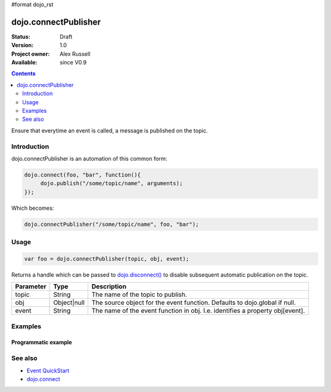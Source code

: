 #format dojo_rst

dojo.connectPublisher
=====================

:Status: Draft
:Version: 1.0
:Project owner: Alex Russell
:Available: since V0.9

.. contents::
   :depth: 2

Ensure that everytime an event is called, a message is published on the topic. 


============
Introduction
============

dojo.connectPublisher is an automation of this common form:

.. code-block :: javascript
  
  dojo.connect(foo, "bar", function(){
       dojo.publish("/some/topic/name", arguments);
  });

Which becomes:

.. code-block :: javascript
  
  dojo.connectPublisher("/some/topic/name", foo, "bar");


=====
Usage
=====

.. code-block :: javascript
  
  var foo = dojo.connectPublisher(topic, obj, event);


Returns a handle which can be passed to `dojo.disconnect() <dojo/disconnect>`_ to disable subsequent automatic publication on the topic.

=========  ===========  =============================================================================
Parameter  Type         Description
=========  ===========  =============================================================================
topic      String       The name of the topic to publish.
obj        Object|null  The source object for the event function. Defaults to dojo.global if null.
event      String       The name of the event function in obj. I.e. identifies a property obj[event].
=========  ===========  =============================================================================


========
Examples
========

Programmatic example
--------------------

.. code-block :: javascript
 :linenos:

 <script type="text/javascript">
   dojo.connectPublisher("/ajax/start", dojo, "xhrGet");
 </script>


========
See also
========

* `Event QuickStart <quickstart/events>`_
* `dojo.connect <dojo/connect>`_
